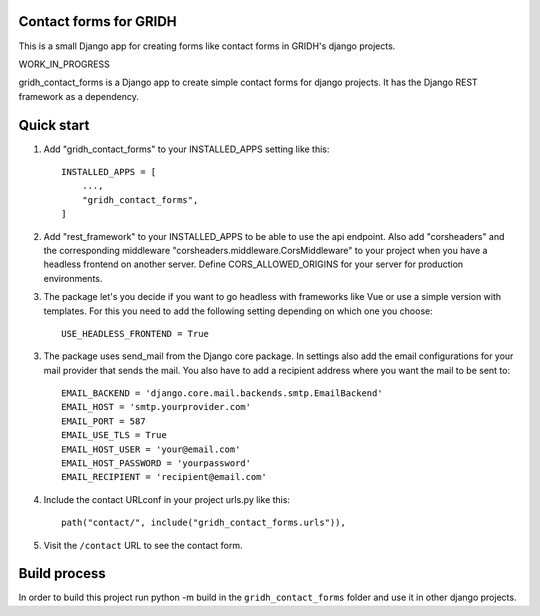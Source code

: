 Contact forms for GRIDH
-----------------------

This is a small Django app for creating forms like contact forms in GRIDH's django projects.

WORK_IN_PROGRESS

gridh_contact_forms is a Django app to create simple contact forms for django projects. It has the Django REST framework as a dependency.

Quick start
-----------

1. Add "gridh_contact_forms" to your INSTALLED_APPS setting like this::

    INSTALLED_APPS = [
        ...,
        "gridh_contact_forms",
    ]

2. Add "rest_framework" to your INSTALLED_APPS to be able to use the api endpoint. Also add "corsheaders" and the corresponding middleware "corsheaders.middleware.CorsMiddleware" to your project when you have a headless frontend on another server. Define CORS_ALLOWED_ORIGINS for your server for production environments.

3. The package let's you decide if you want to go headless with frameworks like Vue or use a simple version with templates. For this you need to add the following setting depending on which one you choose::
    
    USE_HEADLESS_FRONTEND = True

3. The package uses send_mail from the Django core package. In settings also add the email configurations for your mail provider that sends the mail. You also have to add a recipient address where you want the mail to be sent to::

    EMAIL_BACKEND = 'django.core.mail.backends.smtp.EmailBackend'
    EMAIL_HOST = 'smtp.yourprovider.com'
    EMAIL_PORT = 587
    EMAIL_USE_TLS = True
    EMAIL_HOST_USER = 'your@email.com'
    EMAIL_HOST_PASSWORD = 'yourpassword'
    EMAIL_RECIPIENT = 'recipient@email.com'

4. Include the contact URLconf in your project urls.py like this::

    path("contact/", include("gridh_contact_forms.urls")),

5. Visit the ``/contact`` URL to see the contact form.

Build process
-------------

In order to build this project run python -m build in the ``gridh_contact_forms`` folder and use it in other django projects.